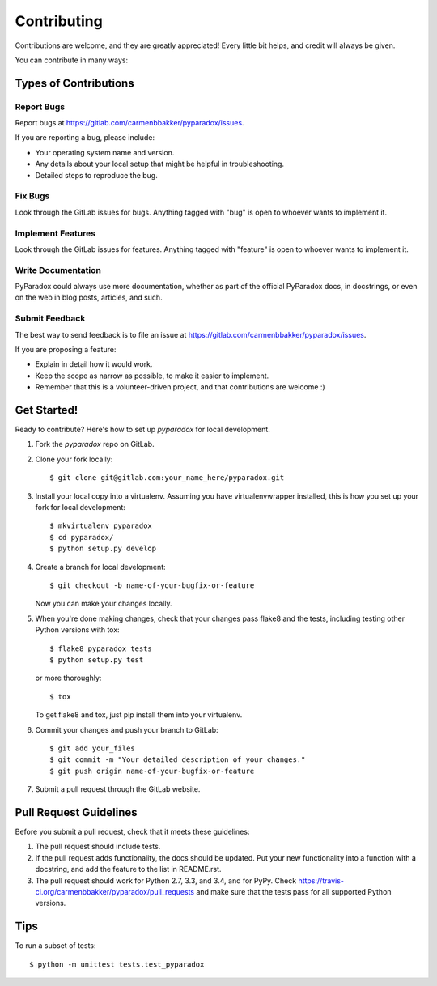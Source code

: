 ============
Contributing
============

Contributions are welcome, and they are greatly appreciated! Every
little bit helps, and credit will always be given.

You can contribute in many ways:

Types of Contributions
----------------------

Report Bugs
~~~~~~~~~~~

Report bugs at https://gitlab.com/carmenbbakker/pyparadox/issues.

If you are reporting a bug, please include:

* Your operating system name and version.
* Any details about your local setup that might be helpful in troubleshooting.
* Detailed steps to reproduce the bug.

Fix Bugs
~~~~~~~~

Look through the GitLab issues for bugs. Anything tagged with "bug"
is open to whoever wants to implement it.

Implement Features
~~~~~~~~~~~~~~~~~~

Look through the GitLab issues for features. Anything tagged with "feature"
is open to whoever wants to implement it.

Write Documentation
~~~~~~~~~~~~~~~~~~~

PyParadox could always use more documentation, whether as
part of the official PyParadox docs, in docstrings, or
even on the web in blog posts, articles, and such.

Submit Feedback
~~~~~~~~~~~~~~~

The best way to send feedback is to file an issue at https://gitlab.com/carmenbbakker/pyparadox/issues.

If you are proposing a feature:

* Explain in detail how it would work.
* Keep the scope as narrow as possible, to make it easier to implement.
* Remember that this is a volunteer-driven project, and that contributions
  are welcome :)

Get Started!
------------

Ready to contribute? Here's how to set up `pyparadox` for
local development.

1. Fork the `pyparadox` repo on GitLab.
2. Clone your fork locally::

    $ git clone git@gitlab.com:your_name_here/pyparadox.git

3. Install your local copy into a virtualenv. Assuming you have virtualenvwrapper
   installed, this is how you set up your fork for local development::

    $ mkvirtualenv pyparadox
    $ cd pyparadox/
    $ python setup.py develop

4. Create a branch for local development::

    $ git checkout -b name-of-your-bugfix-or-feature

   Now you can make your changes locally.

5. When you're done making changes, check that your changes pass flake8 and the
   tests, including testing other Python versions with tox::

    $ flake8 pyparadox tests
    $ python setup.py test

   or more thoroughly::

    $ tox

   To get flake8 and tox, just pip install them into your virtualenv.

6. Commit your changes and push your branch to GitLab::

    $ git add your_files
    $ git commit -m "Your detailed description of your changes."
    $ git push origin name-of-your-bugfix-or-feature

7. Submit a pull request through the GitLab website.

Pull Request Guidelines
-----------------------

Before you submit a pull request, check that it meets these guidelines:

1. The pull request should include tests.
2. If the pull request adds functionality, the docs should be updated. Put
   your new functionality into a function with a docstring, and add the
   feature to the list in README.rst.
3. The pull request should work for Python 2.7, 3.3, and 3.4, and for
   PyPy. Check https://travis-ci.org/carmenbbakker/pyparadox/pull_requests
   and make sure that the tests pass for all supported Python versions.

Tips
----

To run a subset of tests::

    $ python -m unittest tests.test_pyparadox
